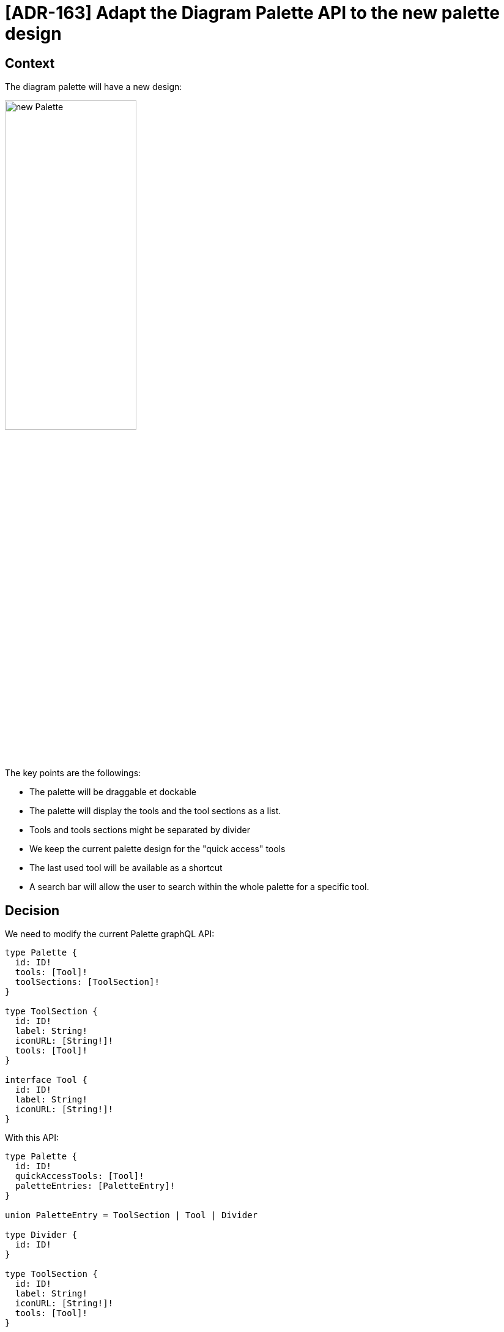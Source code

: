 = [ADR-163] Adapt the Diagram Palette API to the new palette design

== Context

The diagram palette will have a new design:

image:images/163/newPalette.png[new Palette, 50%]

The key points are the followings:

* The palette will be draggable et dockable
* The palette will display the tools and the tool sections as a list.
* Tools and tools sections might be separated by divider
* We keep the current palette design for the "quick access" tools
* The last used tool will be available as a shortcut
* A search bar will allow the user to search within the whole palette for a specific tool.


== Decision

We need to modify the current Palette graphQL API:

```
type Palette {
  id: ID!
  tools: [Tool]!
  toolSections: [ToolSection]!
}

type ToolSection {
  id: ID!
  label: String!
  iconURL: [String!]!
  tools: [Tool]!
}

interface Tool {
  id: ID!
  label: String!
  iconURL: [String!]!
}
```

With this API: 

```
type Palette {
  id: ID!
  quickAccessTools: [Tool]!
  paletteEntries: [PaletteEntry]!
}

union PaletteEntry = ToolSection | Tool | Divider

type Divider {
  id: ID!
}

type ToolSection {
  id: ID!
  label: String!
  iconURL: [String!]!
  tools: [Tool]!
}

interface Tool {
  id: ID!
  label: String!
  iconURL: [String!]!
}
```

This new API allows to:

* Define which tool will be represent in the quick access tool section
* The tool sections, tools and dividers sequence.


== Status

Work in progress


== Consequences

We will have to make some evolutions in the diagram view model to make it possible to express which tool is available in the quick access tool section but also to define dividers.
